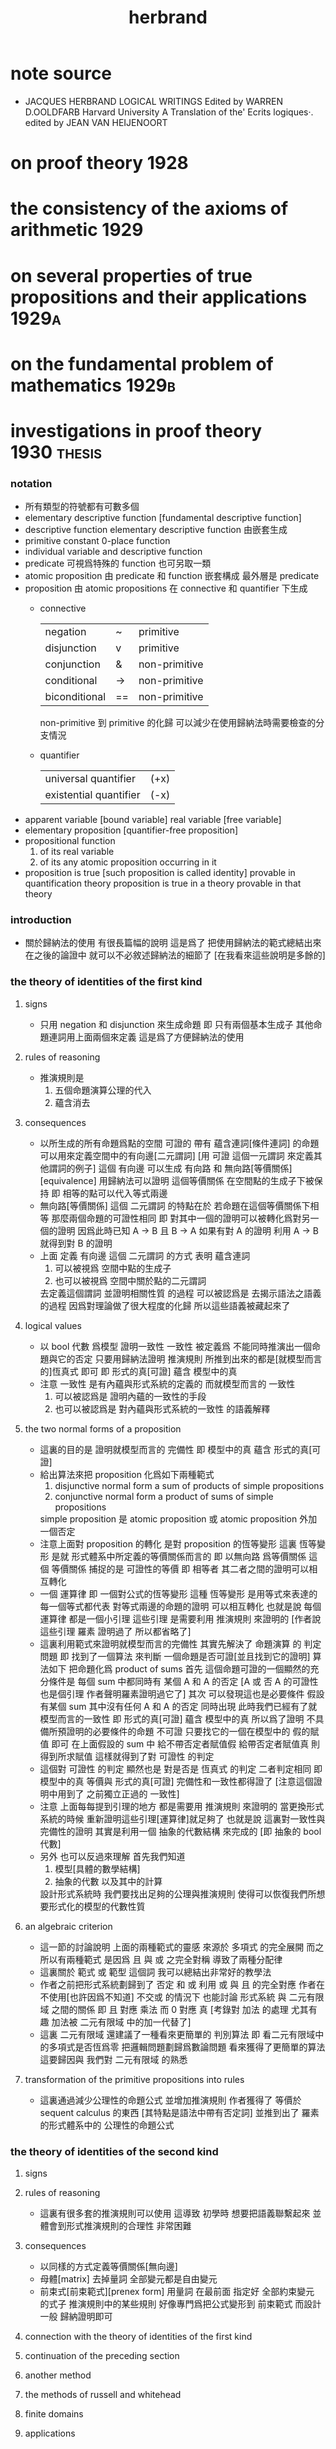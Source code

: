 #+title: herbrand

* note source
  * JACQUES HERBRAND LOGICAL WRITINGS
    Edited by WARREN D.OOLDFARB
    Harvard University
    A Translation of the' Ecrits logiques·. edited by JEAN VAN HEIJENOORT
* on proof theory                     :1928:
* the consistency of the axioms of arithmetic :1929:
* on several properties of true propositions and their applications :1929a:
* on the fundamental problem of mathematics :1929b:
* investigations in proof theory      :1930:thesis:
*** notation
    * 所有類型的符號都有可數多個
    * elementary descriptive function [fundamental descriptive function]
    * descriptive function
      elementary descriptive function 由嵌套生成
    * primitive constant
      0-place function
    * individual
      variable and descriptive function
    * predicate
      可視爲特殊的 function
      也可另取一類
    * atomic proposition
      由 predicate 和 function 嵌套構成
      最外層是 predicate
    * proposition
      由 atomic propositions 在 connective 和 quantifier 下生成
      * connective
        | negation      | ~  | primitive     |
        | disjunction   | v  | primitive     |
        | conjunction   | &  | non-primitive |
        | conditional   | -> | non-primitive |
        | biconditional | == | non-primitive |
        non-primitive 到 primitive 的化歸
        可以減少在使用歸納法時需要檢查的分支情況
      * quantifier
        | universal quantifier   | (+x) |
        | existential quantifier | (-x) |
    * apparent variable [bound variable]
      real variable [free variable]
    * elementary proposition [quantifier-free proposition]
    * propositional function
      1. of its real variable
      2. of its any atomic proposition occurring in it
    * proposition is true [such proposition is called identity]
      provable in quantification theory
      proposition is true in a theory
      provable in that theory
*** introduction
    * 關於歸納法的使用 有很長篇幅的說明
      這是爲了 把使用歸納法的範式總結出來
      在之後的論證中 就可以不必敘述歸納法的細節了
      [在我看來這些說明是多餘的]
*** the theory of identities of the first kind
***** signs
      * 只用 negation 和 disjunction 來生成命題
        即 只有兩個基本生成子
        其他命題連詞用上面兩個來定義
        這是爲了方便歸納法的使用
***** rules of reasoning
      * 推演規則是
        1. 五個命題演算公理的代入
        2. 蘊含消去
***** consequences
      * 以所生成的所有命題爲點的空間
        可證的 帶有 蘊含連詞[條件連詞] 的命題
        可以用來定義空間中的有向邊[二元謂詞]
        [用 可證 這個一元謂詞 來定義其他謂詞的例子]
        這個 有向邊 可以生成 有向路 和 無向路[等價關係][equivalence]
        用歸納法可以證明 這個等價關係 在空間點的生成子下被保持
        即 相等的點可以代入等式兩邊
      * 無向路[等價關係] 這個 二元謂詞 的特點在於
        若命題在這個等價關係下相等
        那麼兩個命題的可證性相同
        即 對其中一個的證明可以被轉化爲對另一個的證明
        因爲此時已知 A -> B 且 B -> A
        如果有對 A 的證明
        利用 A -> B 就得到對 B 的證明
      * 上面
        定義 有向邊 這個 二元謂詞 的方式 表明
        蘊含連詞
        1. 可以被視爲 空間中點的生成子
        2. 也可以被視爲 空間中關於點的二元謂詞
        去定義這個謂詞 並證明相關性質 的過程
        可以被認爲是 去揭示語法之語義 的過程
        因爲對理論做了很大程度的化歸
        所以這些語義被藏起來了
***** logical values
      * 以 bool 代數 爲模型 證明一致性
        一致性 被定義爲 不能同時推演出一個命題與它的否定
        只要用歸納法證明 推演規則 所推到出來的都是[就模型而言的]恆真式 即可
        即 形式的真[可證] 蘊含 模型中的真
      * 注意
        一致性 是有內蘊與形式系統的定義的
        而就模型而言的 一致性
        1. 可以被認爲是 證明內蘊的一致性的手段
        2. 也可以被認爲是 對內蘊與形式系統的一致性 的語義解釋
***** the two normal forms of a proposition
      * 這裏的目的是 證明就模型而言的 完備性
        即 模型中的真 蘊含 形式的真[可證]
      * 給出算法來把 proposition 化爲如下兩種範式
        1. disjunctive normal form
           a sum of products of simple propositions
        2. conjunctive normal form
           a product of sums of simple propositions
        simple proposition 是
        atomic proposition
        或 atomic proposition 外加一個否定
      * 注意上面對 proposition 的轉化
        是對 proposition 的恆等變形
        這裏 恆等變形 是就 形式體系中所定義的等價關係而言的
        即 以無向路 爲等價關係
        這個 等價關係 捕捉的是 可證性的等價
        即 相等者 其二者之間的證明可以相互轉化
      * 一個 運算律
        即 一個對公式的恆等變形
        這種 恆等變形 是用等式來表達的
        每一個等式都代表 對等式兩邊的命題的證明 可以相互轉化
        也就是說
        每個 運算律 都是一個小引理
        這些引理 是需要利用 推演規則 來證明的
        [作者說 這些引理 羅素 證明過了 所以都省略了]
      * 這裏利用範式來證明就模型而言的完備性
        其實先解決了 命題演算 的 判定問題
        即 找到了一個算法 來判斷 一個命題是否可證[並且找到它的證明]
        算法如下
        把命題化爲 product of sums
        首先
        這個命題可證的一個顯然的充分條件是
        每個 sum 中都同時有 某個 A 和 A 的否定
        [A 或 否 A 的可證性也是個引理 作者聲明羅素證明過它了]
        其次
        可以發現這也是必要條件
        假設有某個 sum 其中沒有任何 A 和 A 的否定 同時出現
        此時我們已經有了就模型而言的一致性
        即 形式的真[可證] 蘊含 模型中的真
        所以爲了證明 不具備所預證明的必要條件的命題 不可證
        只要找它的一個在模型中的 假的賦值 即可
        在上面假設的 sum 中
        給不帶否定者賦值假 給帶否定者賦值真
        則得到所求賦值
        這樣就得到了對 可證性 的判定
      * 這個對 可證性 的判定
        顯然也是 對是否是 恆真式 的判定
        二者判定相同
        即 模型中的真 等價與 形式的真[可證]
        完備性和一致性都得證了
        [注意這個證明中用到了 之前獨立正過的 一致性]
      * 注意
        上面每每提到引理的地方 都是需要用 推演規則 來證明的
        當更換形式系統的時候 重新證明這些引理[運算律]就足夠了
        也就是說
        這裏對一致性與完備性的證明
        其實是利用一個 抽象的代數結構 來完成的
        [即 抽象的 bool 代數]
      * 另外
        也可以反過來理解
        首先我們知道
        1. 模型[具體的數學結構]
        2. 抽象的代數 以及其中的計算
        設計形式系統時
        我們要找出足夠的公理與推演規則
        使得可以恢復我們所想要形式化的模型的代數性質
***** an algebraic criterion
      * 這一節的討論說明
        上面的兩種範式的靈感
        來源於 多項式 的完全展開
        而之所以有兩種範式
        是因爲
        且 與 或 之完全對稱 導致了兩種分配律
      * 這裏關於 範式 或 範型 這個詞
        我可以總結出非常好的教學法
      * 作者之前把形式系統劃歸到了 否定 和 或
        利用 或 與 且 的完全對應
        作者在不使用[也許因爲不知道] 不交或 的情況下
        也能討論 形式系統 與 二元有限域 之間的關係
        即 且 對應 乘法
        而 0 對應 真
        [考錄對 加法 的處理 尤其有趣 加法被 二元有限域 中的加一代替了]
      * 這裏 二元有限域 還建議了一種看來更簡單的 判別算法
        即 看二元有限域中的多項式是否恆爲零
        把邏輯問題劃歸爲數論問題 看來獲得了更簡單的算法
        這要歸因與 我們對 二元有限域 的熟悉
***** transformation of the primitive propositions into rules
      * 這裏通過減少公理性的命題公式
        並增加推演規則
        作者獲得了 等價於 sequent calculus 的東西 [其特點是語法中帶有否定詞]
        並推到出了 羅素 的形式體系中的 公理性的命題公式
*** the theory of identities of the second kind
***** signs
***** rules of reasoning
      * 這裏有很多套的推演規則可以使用
        這導致 初學時
        想要把語義聯繫起來
        並體會到形式推演規則的合理性 非常困難
***** consequences
      * 以同樣的方式定義等價關係[無向邊]
      * 母體[matrix]
        去掉量詞 全部變元都是自由變元
      * 前束式[前束範式][prenex form]
        用量詞 在最前面 指定好 全部約束變元 的式子
        推演規則中的某些規則
        好像專門爲把公式變形到 前束範式 而設計一般
        歸納證明即可
***** connection with the theory of identities of the first kind
***** continuation of the preceding section
***** another method
***** the methods of russell and whitehead
***** finite domains
***** applications
*** mathematical theories
***** the general notion of a mathematical theory
***** elementary study of mathematical theories
***** incomplete descriptions
*** arithmetic
***** arithmetic without apparent variables
***** a consistency theorem
***** the canonical form of a proposition
***** a criterion of truth
***** introduction of apparent variables
***** a necessary condition for truth
***** a criterion of truth
***** the axiom of mathematical induction
*** the properties of true propositions
***** thorough study of the rules of passage
***** property a
***** properties band c
***** infinite domains
***** fundamental theorem
***** consequences
* the principles of hilbert's logic   :1930a:
* on the fundamental problem of mathematical logic :1931:
* unsigned note on herbrand's thesis, written by herbrand himself :1931a:
* to jacques hadamard                 :1931b:
* on the consistency of arithmetic    :1931c:
